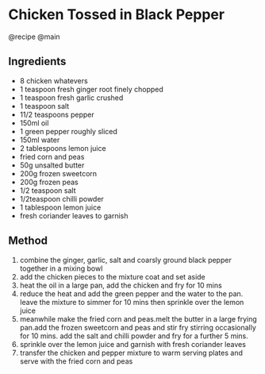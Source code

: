 * Chicken Tossed in Black Pepper
@recipe @main

** Ingredients

- 8 chicken whatevers
- 1 teaspoon fresh ginger root finely chopped
- 1 teaspoon fresh garlic crushed
- 1 teaspoon salt
- 11/2 teaspoons pepper
- 150ml oil
- 1 green pepper roughly sliced
- 150ml water
- 2 tablespoons lemon juice
- fried corn and peas
- 50g unsalted butter
- 200g frozen sweetcorn
- 200g frozen peas
- 1/2 teaspoon salt
- 1/2teaspoon chilli powder
- 1 tablespoon lemon juice
- fresh coriander leaves to garnish

** Method

1. combine the ginger, garlic, salt and coarsly ground black pepper together in a mixing bowl
2. add the chicken pieces to the mixture coat and set aside
3. heat the oil in a large pan, add the chicken and fry for 10 mins
4. reduce the heat and add the green pepper and the water to the pan. leave the mixture to simmer for 10 mins then sprinkle over the lemon juice
5. meanwhile make the fried corn and peas.melt the butter in a large frying pan.add the frozen sweetcorn and peas and stir fry stirring occasionally for 10 mins. add the salt and chilli powder and fry for a further 5 mins.
6. sprinkle over the lemon juice and garnish with fresh coriander leaves
7. transfer the chicken and pepper mixture to warm serving plates and serve with the fried corn and peas

